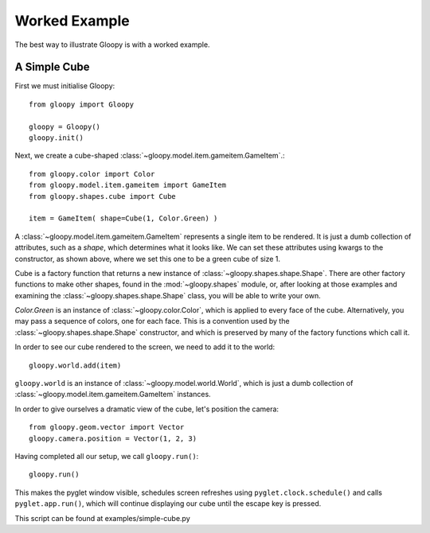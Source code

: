 Worked Example
==============

The best way to illustrate Gloopy is with a worked example.

A Simple Cube
-------------

First we must initialise Gloopy::

    from gloopy import Gloopy

    gloopy = Gloopy()
    gloopy.init()

Next, we create a cube-shaped :class:`~gloopy.model.item.gameitem.GameItem`.::

    from gloopy.color import Color
    from gloopy.model.item.gameitem import GameItem
    from gloopy.shapes.cube import Cube

    item = GameItem( shape=Cube(1, Color.Green) )

A :class:`~gloopy.model.item.gameitem.GameItem` represents a single item to be
rendered. It is just a dumb collection of attributes, such as a `shape`, which
determines what it looks like. We can set these attributes using kwargs to the
constructor, as shown above, where we set this one to be a green cube of size
1.

Cube is a factory function that returns a new instance of 
:class:`~gloopy.shapes.shape.Shape`. There are other factory functions to make
other shapes, found in the :mod:`~gloopy.shapes` module, or, after looking at
those examples and examining the :class:`~gloopy.shapes.shape.Shape` class, you
will be able to write your own.

`Color.Green` is an instance of :class:`~gloopy.color.Color`, which is
applied to every face of the cube. Alternatively, you may pass a sequence of
colors, one for each face. This is a convention used by the 
:class:`~gloopy.shapes.shape.Shape` constructor,
and which is preserved by many of the factory functions which call it.

In order to see our cube rendered to the screen, we need to add it to the
world::

    gloopy.world.add(item)

``gloopy.world`` is an instance of :class:`~gloopy.model.world.World`, which is
just a dumb collection of :class:`~gloopy.model.item.gameitem.GameItem`
instances.

In order to give ourselves a dramatic view of the cube, let's position the
camera::

    from gloopy.geom.vector import Vector
    gloopy.camera.position = Vector(1, 2, 3)

Having completed all our setup, we call ``gloopy.run()``::

    gloopy.run()

This makes the pyglet window visible, schedules screen refreshes using
``pyglet.clock.schedule()`` and calls ``pyglet.app.run()``, which will
continue displaying our cube until the escape key is pressed.

This script can be found at examples/simple-cube.py

